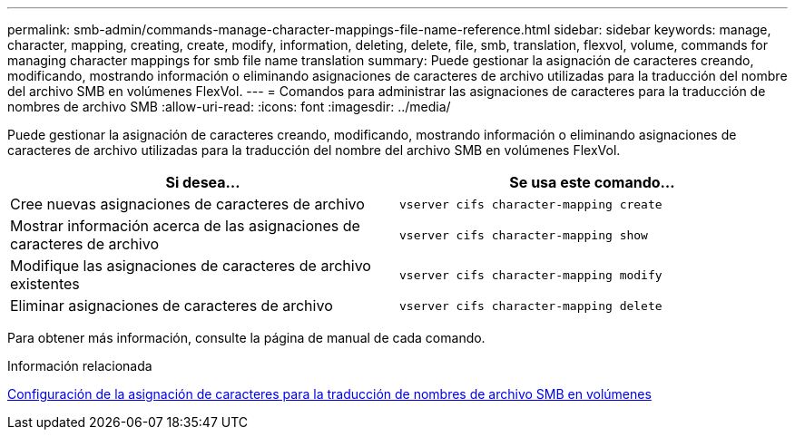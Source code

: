 ---
permalink: smb-admin/commands-manage-character-mappings-file-name-reference.html 
sidebar: sidebar 
keywords: manage, character, mapping, creating, create, modify, information, deleting, delete, file, smb, translation, flexvol, volume, commands for managing character mappings for smb file name translation 
summary: Puede gestionar la asignación de caracteres creando, modificando, mostrando información o eliminando asignaciones de caracteres de archivo utilizadas para la traducción del nombre del archivo SMB en volúmenes FlexVol. 
---
= Comandos para administrar las asignaciones de caracteres para la traducción de nombres de archivo SMB
:allow-uri-read: 
:icons: font
:imagesdir: ../media/


[role="lead"]
Puede gestionar la asignación de caracteres creando, modificando, mostrando información o eliminando asignaciones de caracteres de archivo utilizadas para la traducción del nombre del archivo SMB en volúmenes FlexVol.

|===
| Si desea... | Se usa este comando... 


 a| 
Cree nuevas asignaciones de caracteres de archivo
 a| 
`vserver cifs character-mapping create`



 a| 
Mostrar información acerca de las asignaciones de caracteres de archivo
 a| 
`vserver cifs character-mapping show`



 a| 
Modifique las asignaciones de caracteres de archivo existentes
 a| 
`vserver cifs character-mapping modify`



 a| 
Eliminar asignaciones de caracteres de archivo
 a| 
`vserver cifs character-mapping delete`

|===
Para obtener más información, consulte la página de manual de cada comando.

.Información relacionada
xref:configure-character-mappings-file-name-translation-task.adoc[Configuración de la asignación de caracteres para la traducción de nombres de archivo SMB en volúmenes]
